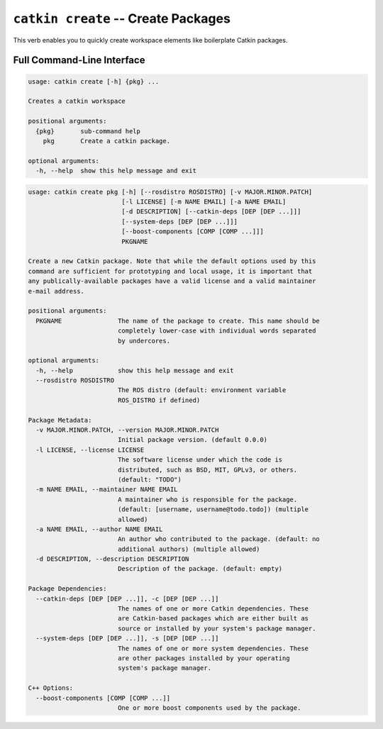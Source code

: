 ``catkin create`` -- Create Packages
====================================

This verb enables you to quickly create workspace elements like boilerplate Catkin packages.

Full Command-Line Interface
^^^^^^^^^^^^^^^^^^^^^^^^^^^

.. code-block:: text

  usage: catkin create [-h] {pkg} ...

  Creates a catkin workspace

  positional arguments:
    {pkg}       sub-command help
      pkg       Create a catkin package.

  optional arguments:
    -h, --help  show this help message and exit

.. code-block:: text

    usage: catkin create pkg [-h] [--rosdistro ROSDISTRO] [-v MAJOR.MINOR.PATCH]
                             [-l LICENSE] [-m NAME EMAIL] [-a NAME EMAIL]
                             [-d DESCRIPTION] [--catkin-deps [DEP [DEP ...]]]
                             [--system-deps [DEP [DEP ...]]]
                             [--boost-components [COMP [COMP ...]]]
                             PKGNAME

    Create a new Catkin package. Note that while the default options used by this
    command are sufficient for prototyping and local usage, it is important that
    any publically-available packages have a valid license and a valid maintainer
    e-mail address.

    positional arguments:
      PKGNAME               The name of the package to create. This name should be
                            completely lower-case with individual words separated
                            by undercores.

    optional arguments:
      -h, --help            show this help message and exit
      --rosdistro ROSDISTRO
                            The ROS distro (default: environment variable
                            ROS_DISTRO if defined)

    Package Metadata:
      -v MAJOR.MINOR.PATCH, --version MAJOR.MINOR.PATCH
                            Initial package version. (default 0.0.0)
      -l LICENSE, --license LICENSE
                            The software license under which the code is
                            distributed, such as BSD, MIT, GPLv3, or others.
                            (default: "TODO")
      -m NAME EMAIL, --maintainer NAME EMAIL
                            A maintainer who is responsible for the package.
                            (default: [username, username@todo.todo]) (multiple
                            allowed)
      -a NAME EMAIL, --author NAME EMAIL
                            An author who contributed to the package. (default: no
                            additional authors) (multiple allowed)
      -d DESCRIPTION, --description DESCRIPTION
                            Description of the package. (default: empty)

    Package Dependencies:
      --catkin-deps [DEP [DEP ...]], -c [DEP [DEP ...]]
                            The names of one or more Catkin dependencies. These
                            are Catkin-based packages which are either built as
                            source or installed by your system's package manager.
      --system-deps [DEP [DEP ...]], -s [DEP [DEP ...]]
                            The names of one or more system dependencies. These
                            are other packages installed by your operating
                            system's package manager.

    C++ Options:
      --boost-components [COMP [COMP ...]]
                            One or more boost components used by the package.
